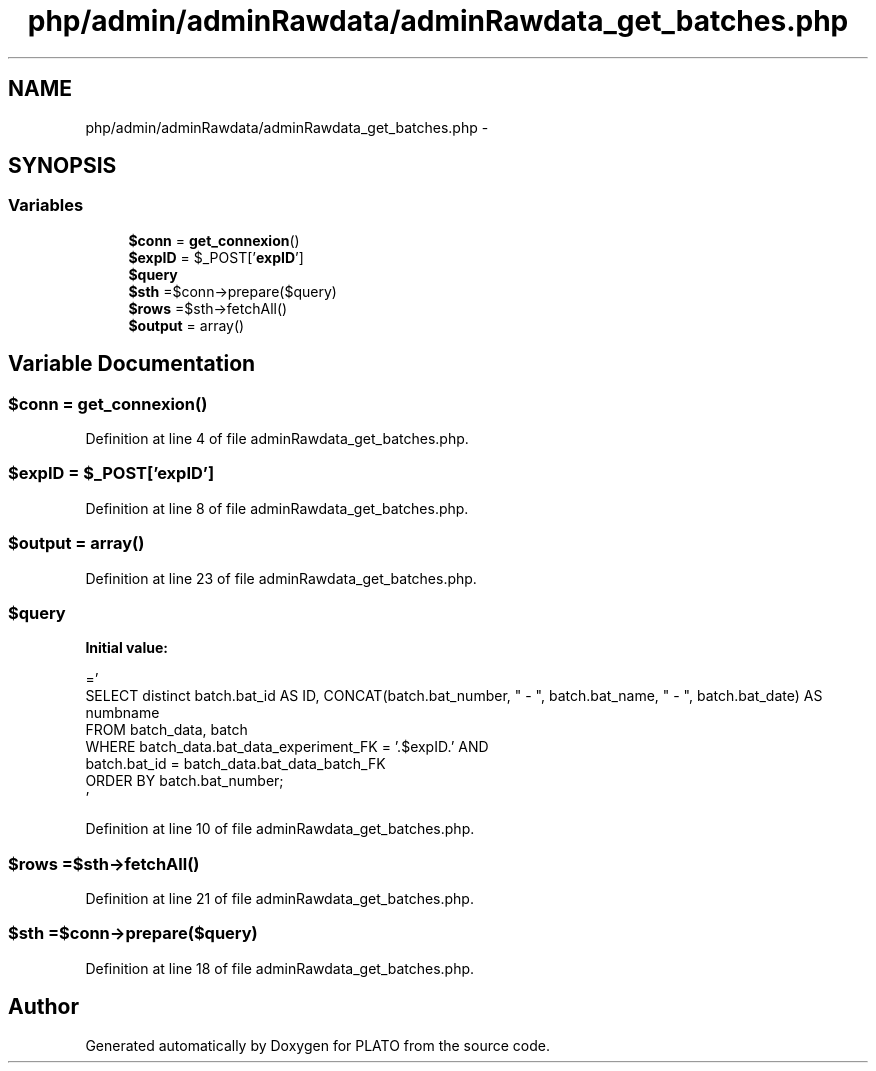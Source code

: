 .TH "php/admin/adminRawdata/adminRawdata_get_batches.php" 3 "Wed Nov 30 2016" "Version V2.0" "PLATO" \" -*- nroff -*-
.ad l
.nh
.SH NAME
php/admin/adminRawdata/adminRawdata_get_batches.php \- 
.SH SYNOPSIS
.br
.PP
.SS "Variables"

.in +1c
.ti -1c
.RI "\fB$conn\fP = \fBget_connexion\fP()"
.br
.ti -1c
.RI "\fB$expID\fP = $_POST['\fBexpID\fP']"
.br
.ti -1c
.RI "\fB$query\fP"
.br
.ti -1c
.RI "\fB$sth\fP =$conn->prepare($query)"
.br
.ti -1c
.RI "\fB$rows\fP =$sth->fetchAll()"
.br
.ti -1c
.RI "\fB$output\fP = array()"
.br
.in -1c
.SH "Variable Documentation"
.PP 
.SS "$conn = \fBget_connexion\fP()"

.PP
Definition at line 4 of file adminRawdata_get_batches\&.php\&.
.SS "$\fBexpID\fP = $_POST['\fBexpID\fP']"

.PP
Definition at line 8 of file adminRawdata_get_batches\&.php\&.
.SS "$output = array()"

.PP
Definition at line 23 of file adminRawdata_get_batches\&.php\&.
.SS "$query"
\fBInitial value:\fP
.PP
.nf
='
        SELECT  distinct batch\&.bat_id AS ID, CONCAT(batch\&.bat_number, "   -   ", batch\&.bat_name, " -   ", batch\&.bat_date) AS numbname
        FROM batch_data, batch
        WHERE batch_data\&.bat_data_experiment_FK = '\&.$expID\&.' AND
        batch\&.bat_id = batch_data\&.bat_data_batch_FK
        ORDER BY batch\&.bat_number;
    '
.fi
.PP
Definition at line 10 of file adminRawdata_get_batches\&.php\&.
.SS "$rows =$sth->fetchAll()"

.PP
Definition at line 21 of file adminRawdata_get_batches\&.php\&.
.SS "$sth =$conn->prepare($query)"

.PP
Definition at line 18 of file adminRawdata_get_batches\&.php\&.
.SH "Author"
.PP 
Generated automatically by Doxygen for PLATO from the source code\&.
